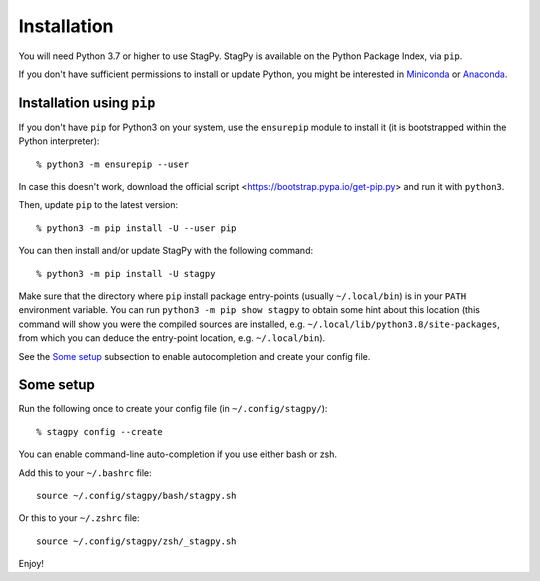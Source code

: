 Installation
============

You will need Python 3.7 or higher to use StagPy. StagPy is available on
the Python Package Index, via ``pip``.

If you don't have sufficient permissions to install or update Python, you might
be interested in Miniconda_ or Anaconda_.

.. _Miniconda: https://docs.conda.io/en/latest/miniconda.html
.. _Anaconda: https://www.anaconda.com/products/individual

Installation using ``pip``
--------------------------

If you don't have ``pip`` for Python3 on your system, use the ``ensurepip``
module to install it (it is bootstrapped within the Python interpreter)::

    % python3 -m ensurepip --user

In case this doesn't work, download the official script
<https://bootstrap.pypa.io/get-pip.py> and run it with ``python3``.

Then, update ``pip`` to the latest version::

    % python3 -m pip install -U --user pip

You can then install and/or update StagPy with the following command::

    % python3 -m pip install -U stagpy

Make sure that the directory where ``pip`` install package entry-points
(usually ``~/.local/bin``) is in your ``PATH`` environment variable.
You can run ``python3 -m pip show stagpy`` to obtain some hint about this
location (this command will show you were the compiled sources are installed,
e.g. ``~/.local/lib/python3.8/site-packages``, from which you can deduce the
entry-point location, e.g. ``~/.local/bin``).

See the `Some setup`_ subsection to enable autocompletion and create your
config file.

.. _somesetup:

Some setup
----------

Run the following once to create your config file (in ``~/.config/stagpy/``)::

    % stagpy config --create

You can enable command-line auto-completion if you use either bash or zsh.

Add this to your ``~/.bashrc`` file::

    source ~/.config/stagpy/bash/stagpy.sh

Or this to your ``~/.zshrc`` file::

    source ~/.config/stagpy/zsh/_stagpy.sh

Enjoy!

